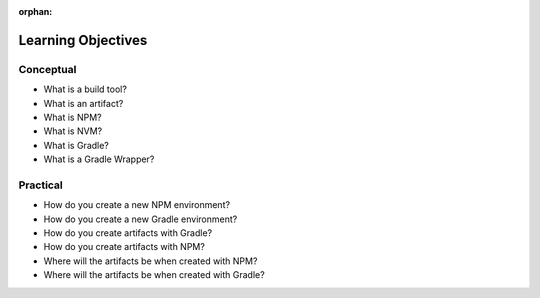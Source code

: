 :orphan:

.. _build-tools-basic_objectives:

===================
Learning Objectives
===================

Conceptual
----------

- What is a build tool?
- What is an artifact?
- What is NPM?
- What is NVM?
- What is Gradle?
- What is a Gradle Wrapper?

Practical
---------

- How do you create a new NPM environment?
- How do you create a new Gradle environment?
- How do you create artifacts with Gradle?
- How do you create artifacts with NPM?
- Where will the artifacts be when created with NPM?
- Where will the artifacts be when created with Gradle?
